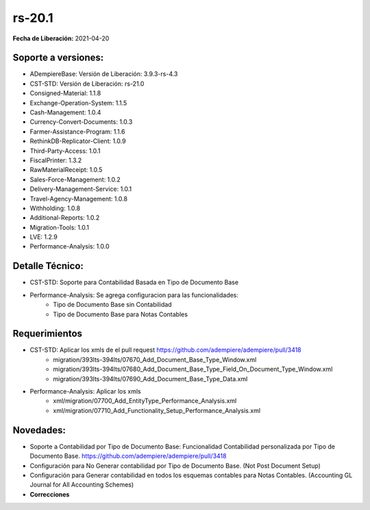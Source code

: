 .. _documento/versión-20-1:

**rs-20.1**
===========

**Fecha de Liberación:** 2021-04-20

**Soporte a versiones:**
------------------------

- ADempiereBase: Versión de Liberación: 3.9.3-rs-4.3
- CST-STD: Versión de Liberación: rs-21.0
- Consigned-Material: 1.1.8
- Exchange-Operation-System: 1.1.5
- Cash-Management: 1.0.4
- Currency-Convert-Documents: 1.0.3
- Farmer-Assistance-Program: 1.1.6
- RethinkDB-Replicator-Client: 1.0.9
- Third-Party-Access: 1.0.1
- FiscalPrinter: 1.3.2
- RawMaterialReceipt: 1.0.5
- Sales-Force-Management: 1.0.2
- Delivery-Management-Service: 1.0.1
- Travel-Agency-Management: 1.0.8
- Withholding: 1.0.8
- Additional-Reports: 1.0.2
- Migration-Tools: 1.0.1
- LVE: 1.2.9
- Performance-Analysis: 1.0.0

**Detalle Técnico:**
--------------------

- CST-STD: Soporte para Contabilidad Basada en Tipo de Documento Base
- Performance-Analysis: Se agrega configuracion para las funcionalidades:
	- Tipo de Documento Base sin Contabilidad
	- Tipo de Documento Base para Notas Contables

**Requerimientos**
------------------

- CST-STD: Aplicar los xmls de el pull request https://github.com/adempiere/adempiere/pull/3418
	- migration/393lts-394lts/07670_Add_Document_Base_Type_Window.xml
	- migration/393lts-394lts/07680_Add_Document_Base_Type_Field_On_Document_Type_Window.xml
	- migration/393lts-394lts/07690_Add_Document_Base_Type_Data.xml
- Performance-Analysis: Aplicar los xmls
	- xml/migration/07700_Add_EntityType_Performance_Analysis.xml
	- xml/migration/07710_Add_Functionality_Setup_Performance_Analysis.xml

**Novedades:**
--------------

- Soporte a Contabilidad por Tipo de Documento Base: Funcionalidad Contabilidad personalizada por Tipo de Documento Base. https://github.com/adempiere/adempiere/pull/3418
- Configuración para No Generar contabilidad por Tipo de Documento Base. (Not Post Document Setup)
- Configuración para Generar contabilidad en todos los esquemas contables para Notas Contables. (Accounting GL Journal for All Accounting Schemes)

- **Correcciones**